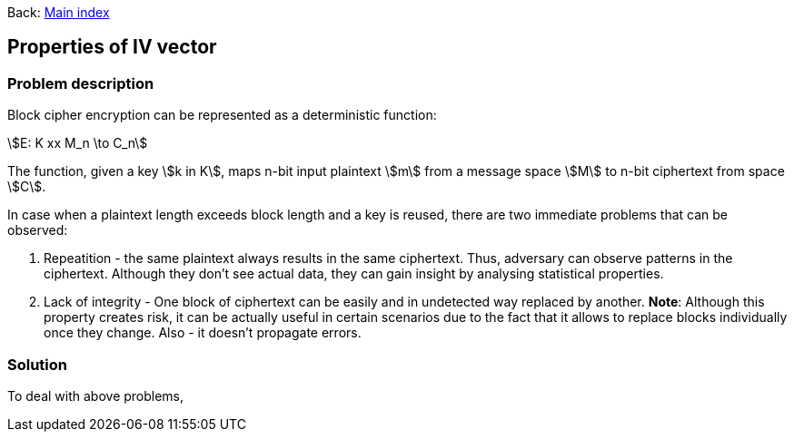 :stem:

Back:
link:../index.html[Main index]

== Properties of IV vector
=== Problem description

Block cipher encryption can be represented as a deterministic function:

stem:[E: K xx M_n \to C_n]

The function, given a key stem:[k in K],  maps n-bit input plaintext  stem:[m] from a message space stem:[M] to n-bit ciphertext from space stem:[C].

In case when a plaintext length exceeds block length and a key is reused, there are two immediate problems that can be observed:

.  Repeatition - the same plaintext always results in the same ciphertext. Thus, adversary can observe patterns in the ciphertext. Although they don't see actual data, they can gain insight by analysing statistical properties.
. Lack of integrity - One block of ciphertext can be easily and in undetected way replaced by another. **Note**: Although this property creates risk, it can be actually useful in certain scenarios due to the fact that it allows to replace blocks individually once they change. Also - it doesn't propagate errors.

=== Solution

To deal with above problems, 

  
